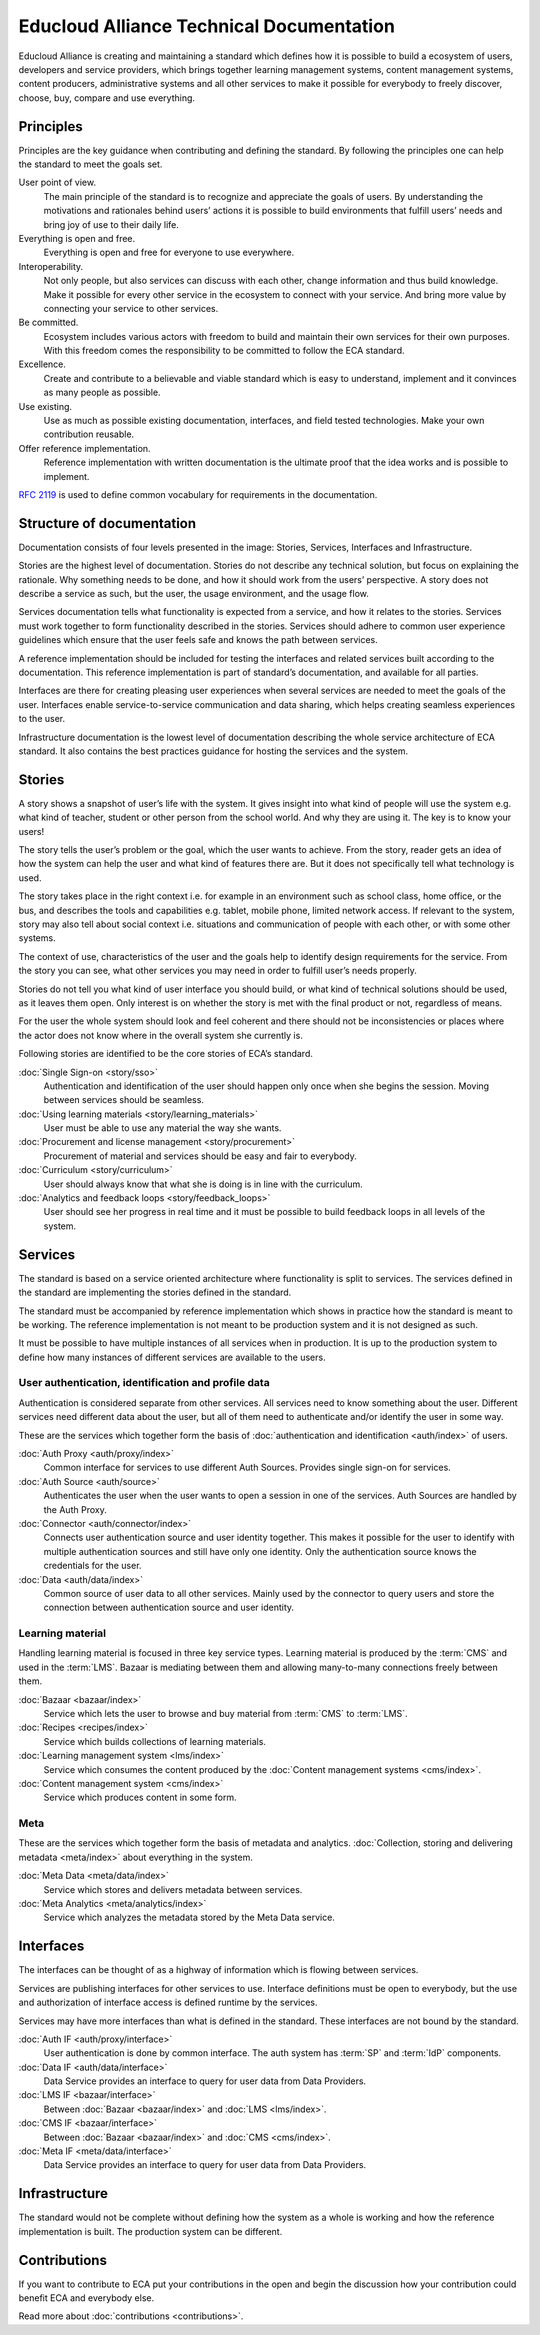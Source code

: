 
Educloud Alliance Technical Documentation
*****************************************

Educloud Alliance is creating and maintaining a standard which defines
how it is possible to build a ecosystem of users, developers and service providers,
which brings together learning management systems, content management systems,
content producers, administrative systems and all other services to make it possible for
everybody to freely discover, choose, buy, compare and use everything.


Principles
==========

Principles are the key guidance when contributing and defining the standard.
By following the principles one can help the standard to meet the goals set.

User point of view.
 The main principle of the standard is to recognize and appreciate the goals of users.
 By understanding the motivations and rationales behind users’ actions it is possible
 to build environments that fulfill users’ needs and bring joy of use to their daily life.

Everything is open and free.
 Everything is open and free for everyone to use everywhere.

Interoperability.
 Not only people, but also services can discuss with each other,
 change information and thus build knowledge.
 Make it possible for every other service in the ecosystem to
 connect with your service. And bring more value by connecting your
 service to other services.

Be committed.
 Ecosystem includes various actors with freedom to build and maintain their
 own services for their own purposes. With this freedom comes
 the responsibility to be committed to follow the ECA standard.

Excellence.
 Create and contribute to a believable and viable standard which is easy to understand,
 implement and it convinces as many people as possible.

Use existing.
 Use as much as possible existing documentation, interfaces,
 and field tested technologies.
 Make your own contribution reusable.

Offer reference implementation.
 Reference implementation with written documentation is the ultimate proof
 that the idea works and is possible to implement.

`RFC 2119`__ is used to define common vocabulary for requirements in
the documentation.

__ https://www.ietf.org/rfc/rfc2119.txt


Structure of documentation
==========================

Documentation consists of four levels presented in the image:
Stories, Services, Interfaces and Infrastructure.

.. image:: standard.png

Stories are the highest level of documentation.
Stories do not describe any technical solution, but focus on explaining the rationale.
Why something needs to be done, and how it should work from the users’ perspective.
A story does not describe a service as such, but the user, the usage environment,
and the usage flow.

Services documentation tells what functionality is expected from a service,
and how it relates to the stories.
Services must work together to form functionality described in the stories.
Services should adhere to common user experience guidelines which ensure that the user
feels safe and knows the path between services.

A reference implementation should be included for testing the interfaces
and related services built according to the documentation.
This reference implementation is part of standard’s documentation,
and available for all parties.

Interfaces are there for creating pleasing user experiences when several services are
needed to meet the goals of the user. Interfaces enable service-to-service communication
and data sharing, which helps creating seamless experiences to the user.

Infrastructure documentation is the lowest level of documentation describing the whole service
architecture of ECA standard.
It also contains the best practices guidance for hosting the services and the system.


Stories
=======

A story shows a snapshot of user’s life with the system.
It gives insight into what kind of people will use the system
e.g. what kind of teacher, student or other person from the school world.
And why they are using it. The key is to know your users!

The story tells the user’s problem or the goal, which the user wants to achieve.
From the story, reader gets an idea of how the system can help the user
and what kind of features there are.
But it does not specifically tell what technology is used.

The story takes place in the right context i.e. for example
in an environment such as school class, home office, or the bus,
and describes the tools and capabilities e.g. tablet, mobile phone,
limited network access. If relevant to the system,
story may also tell about social context i.e. situations and communication
of people with each other, or with some other systems.

The context of use, characteristics of the user and the goals help to
identify design requirements for the service.
From the story you can see, what other services you may need in order
to fulfill user’s needs properly.

Stories do not tell you what kind of user interface you should build,
or what kind of technical solutions should be used, as it leaves them open.
Only interest is on whether the story is met with the final product or not,
regardless of means.

For the user the whole system should look and feel coherent and there should not be
inconsistencies or places where the actor does not know where in the overall
system she currently is.

Following stories are identified to be the core stories of ECA’s standard.

:doc:`Single Sign-on <story/sso>`
  Authentication and identification of the user should happen only once when she
  begins the session. Moving between services should be seamless.

:doc:`Using learning materials <story/learning_materials>`
  User must be able to use any material the way she wants.

:doc:`Procurement and license management <story/procurement>`
  Procurement of material and services should be easy and
  fair to everybody.

:doc:`Curriculum <story/curriculum>`
  User should always know that what she is doing is in line with the curriculum.

:doc:`Analytics and feedback loops <story/feedback_loops>`
  User should see her progress in real time and it must be possible to
  build feedback loops in all levels of the system.


Services
========

The standard is based on a service oriented architecture where functionality
is split to services. The services defined in the standard are implementing
the stories defined in the standard.

The standard must be accompanied by reference implementation which shows in practice
how the standard is meant to be working.
The reference implementation is not meant to be production system and it is
not designed as such.

It must be possible to have multiple instances of all services when in production.
It is up to the production system to define how many instances of
different services are available to the users.

.. image:: services.png

User authentication, identification and profile data
----------------------------------------------------

Authentication is considered separate from other services.
All services need to know something about the user. Different services
need different data about the user, but all of them need to authenticate and/or
identify the user in some way.

These are the services which together form the basis of :doc:`authentication and
identification <auth/index>` of users.

:doc:`Auth Proxy <auth/proxy/index>`
  Common interface for services to use different Auth Sources.
  Provides single sign-on for services.

:doc:`Auth Source <auth/source>`
  Authenticates the user when the user wants to open a session in one of the
  services. Auth Sources are handled by the Auth Proxy.

:doc:`Connector <auth/connector/index>`
  Connects user authentication source and user identity together.
  This makes it possible for the user to identify with multiple
  authentication sources and still have only one identity.
  Only the authentication source knows the credentials for the user.

:doc:`Data <auth/data/index>`
  Common source of user data to all other services.
  Mainly used by the connector to query users and store
  the connection between authentication source and user identity.


Learning material
-----------------

Handling learning material is focused in three key service types.
Learning material is produced by the :term:`CMS` and used in the :term:`LMS`.
Bazaar is mediating between them and allowing many-to-many connections
freely between them.

:doc:`Bazaar <bazaar/index>`
  Service which lets the user to browse and buy material from :term:`CMS` to :term:`LMS`.

:doc:`Recipes <recipes/index>`
  Service which builds collections of learning materials.

:doc:`Learning management system <lms/index>`
  Service which consumes the content produced by the :doc:`Content management systems <cms/index>`.

:doc:`Content management system <cms/index>`
  Service which produces content in some form.


Meta
----

These are the services which together form the basis of metadata and analytics.
:doc:`Collection, storing and delivering metadata <meta/index>` about everything in the system.

:doc:`Meta Data <meta/data/index>`
  Service which stores and delivers metadata between services.

:doc:`Meta Analytics <meta/analytics/index>`
  Service which analyzes the metadata stored by the Meta Data service.


Interfaces
==========

The interfaces can be thought of as a highway of information which is flowing between
services.

.. image:: bus.png

Services are publishing interfaces for other services to use.
Interface definitions must be open to everybody, but the use and authorization
of interface access is defined runtime by the services.

Services may have more interfaces than what is defined in the standard.
These interfaces are not bound by the standard.


:doc:`Auth IF <auth/proxy/interface>`
  User authentication is done by common interface.
  The auth system has :term:`SP` and :term:`IdP` components.

:doc:`Data IF <auth/data/interface>`
  Data Service provides an interface to query for user data from Data Providers.

:doc:`LMS IF <bazaar/interface>`
  Between :doc:`Bazaar <bazaar/index>` and :doc:`LMS <lms/index>`.

:doc:`CMS IF <bazaar/interface>`
  Between :doc:`Bazaar <bazaar/index>` and :doc:`CMS <cms/index>`.

:doc:`Meta IF <meta/data/interface>`
  Data Service provides an interface to query for user data from Data Providers.


Infrastructure
==============

The standard would not be complete without defining how the system as a whole
is working and how the reference implementation is built. The production
system can be different.


Contributions
=============

If you want to contribute to ECA put your contributions in the
open and begin the discussion how your contribution could benefit
ECA and everybody else.

Read more about :doc:`contributions <contributions>`.


